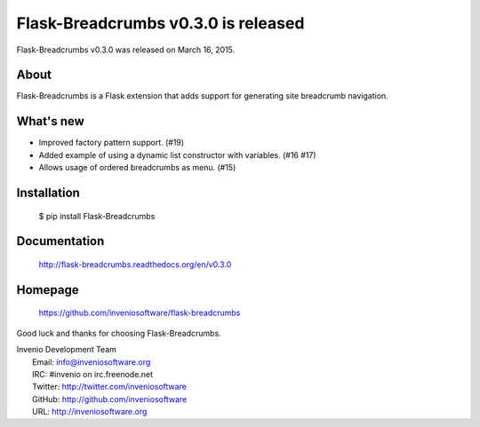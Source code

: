 ======================================
 Flask-Breadcrumbs v0.3.0 is released
======================================

Flask-Breadcrumbs v0.3.0 was released on March 16, 2015.

About
-----

Flask-Breadcrumbs is a Flask extension that adds support for
generating site breadcrumb navigation.

What's new
----------

- Improved factory pattern support.  (#19)
- Added example of using a dynamic list constructor with variables.
  (#16 #17)
- Allows usage of ordered breadcrumbs as menu.  (#15)

Installation
------------

   $ pip install Flask-Breadcrumbs

Documentation
-------------

   http://flask-breadcrumbs.readthedocs.org/en/v0.3.0

Homepage
--------

   https://github.com/inveniosoftware/flask-breadcrumbs

Good luck and thanks for choosing Flask-Breadcrumbs.

| Invenio Development Team
|   Email: info@inveniosoftware.org
|   IRC: #invenio on irc.freenode.net
|   Twitter: http://twitter.com/inveniosoftware
|   GitHub: http://github.com/inveniosoftware
|   URL: http://inveniosoftware.org
